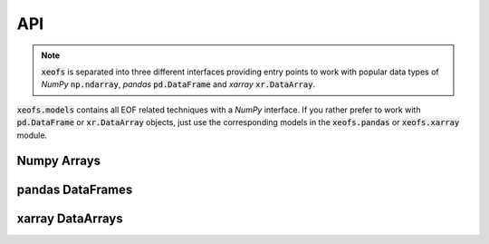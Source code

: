 ##################
API
##################

.. note:: :code:`xeofs` is separated into three different interfaces providing entry points to work with popular data types of `NumPy` :code:`np.ndarray`, `pandas` :code:`pd.DataFrame` and `xarray` :code:`xr.DataArray`.


:code:`xeofs.models` contains all EOF related techniques with a `NumPy` interface. If you rather prefer to work with :code:`pd.DataFrame` or :code:`xr.DataArray` objects, just use the corresponding models in the :code:`xeofs.pandas` or :code:`xeofs.xarray` module.


************
Numpy Arrays
************
.. autosummary::
   :toctree: _autosummary
   :template: custom-class-template.rst
   :recursive:


   xeofs.models.EOF
   xeofs.models.Rotator
   xeofs.models.Bootstrapper



*****************
pandas DataFrames
*****************
.. autosummary::
   :toctree: _autosummary
   :template: custom-class-template.rst
   :recursive:


   xeofs.pandas.EOF
   xeofs.pandas.Rotator
   xeofs.pandas.Bootstrapper


*****************
xarray DataArrays
*****************
.. autosummary::
   :toctree: _autosummary
   :template: custom-class-template.rst
   :recursive:


   xeofs.xarray.EOF
   xeofs.xarray.Rotator
   xeofs.xarray.Bootstrapper
